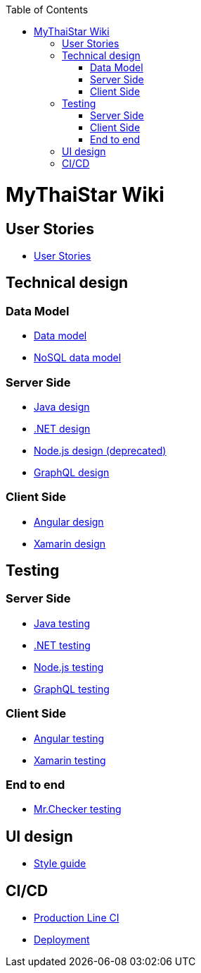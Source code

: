 :toc: macro
toc::[]

= MyThaiStar Wiki

== User Stories
- link:user-stories.asciidoc[User Stories]

== Technical design

=== Data Model
- link:my-thai-star-data-model.asciidoc[Data model]
- link:my-thai-star-nosql-data-model.asciidoc[NoSQL data model]

=== Server Side
- link:java-design.asciidoc[Java design]
- link:net-design.asciidoc[.NET design]
- link:nodejs-design.asciidoc[Node.js design (deprecated)]
- link:graphql-design.asciidoc[GraphQL design]

=== Client Side
- link:angular-design.asciidoc[Angular design]
- link:xamarin-design.asciidoc[Xamarin design]

== Testing

=== Server Side
- link:java-testing.asciidoc[Java testing]
- link:net-testing.asciidoc[.NET testing]
- link:nodejs-testing.asciidoc[Node.js testing]
- link:graphql-testing.asciidoc[GraphQL testing]

=== Client Side
- link:angular-testing.asciidoc[Angular testing]
- link:xamarin-testing.asciidoc[Xamarin testing]

=== End to end
- link:mrchecker.asciidoc[Mr.Checker testing]

== UI design
- link:style-guide.asciidoc[Style guide]

==  CI/CD
- link:production-line-ci.asciidoc[Production Line CI]
- link:deployment.asciidoc[Deployment]